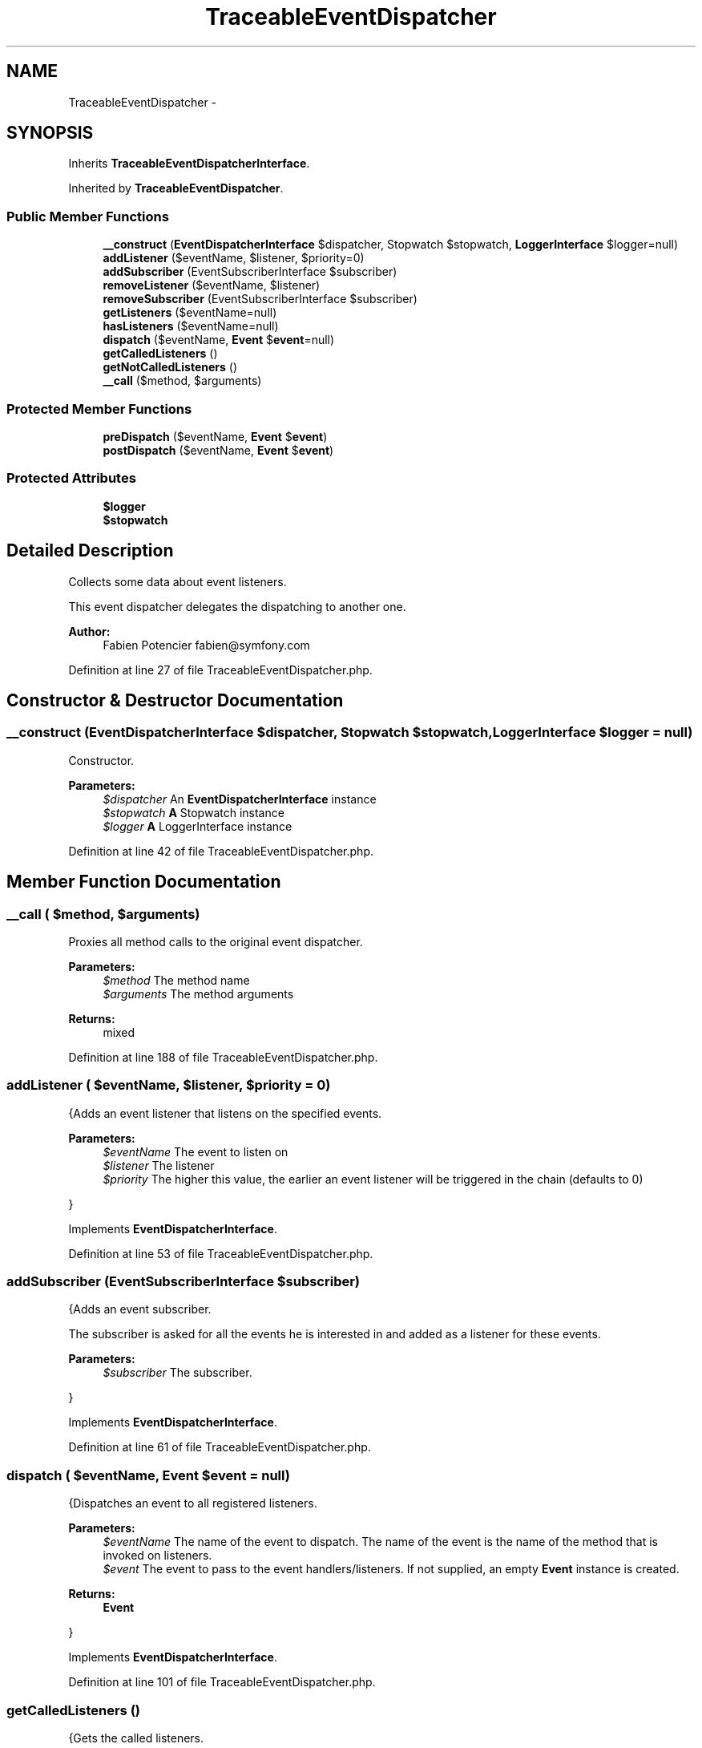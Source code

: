 .TH "TraceableEventDispatcher" 3 "Tue Apr 14 2015" "Version 1.0" "VirtualSCADA" \" -*- nroff -*-
.ad l
.nh
.SH NAME
TraceableEventDispatcher \- 
.SH SYNOPSIS
.br
.PP
.PP
Inherits \fBTraceableEventDispatcherInterface\fP\&.
.PP
Inherited by \fBTraceableEventDispatcher\fP\&.
.SS "Public Member Functions"

.in +1c
.ti -1c
.RI "\fB__construct\fP (\fBEventDispatcherInterface\fP $dispatcher, Stopwatch $stopwatch, \fBLoggerInterface\fP $logger=null)"
.br
.ti -1c
.RI "\fBaddListener\fP ($eventName, $listener, $priority=0)"
.br
.ti -1c
.RI "\fBaddSubscriber\fP (EventSubscriberInterface $subscriber)"
.br
.ti -1c
.RI "\fBremoveListener\fP ($eventName, $listener)"
.br
.ti -1c
.RI "\fBremoveSubscriber\fP (EventSubscriberInterface $subscriber)"
.br
.ti -1c
.RI "\fBgetListeners\fP ($eventName=null)"
.br
.ti -1c
.RI "\fBhasListeners\fP ($eventName=null)"
.br
.ti -1c
.RI "\fBdispatch\fP ($eventName, \fBEvent\fP $\fBevent\fP=null)"
.br
.ti -1c
.RI "\fBgetCalledListeners\fP ()"
.br
.ti -1c
.RI "\fBgetNotCalledListeners\fP ()"
.br
.ti -1c
.RI "\fB__call\fP ($method, $arguments)"
.br
.in -1c
.SS "Protected Member Functions"

.in +1c
.ti -1c
.RI "\fBpreDispatch\fP ($eventName, \fBEvent\fP $\fBevent\fP)"
.br
.ti -1c
.RI "\fBpostDispatch\fP ($eventName, \fBEvent\fP $\fBevent\fP)"
.br
.in -1c
.SS "Protected Attributes"

.in +1c
.ti -1c
.RI "\fB$logger\fP"
.br
.ti -1c
.RI "\fB$stopwatch\fP"
.br
.in -1c
.SH "Detailed Description"
.PP 
Collects some data about event listeners\&.
.PP
This event dispatcher delegates the dispatching to another one\&.
.PP
\fBAuthor:\fP
.RS 4
Fabien Potencier fabien@symfony.com 
.RE
.PP

.PP
Definition at line 27 of file TraceableEventDispatcher\&.php\&.
.SH "Constructor & Destructor Documentation"
.PP 
.SS "__construct (\fBEventDispatcherInterface\fP $dispatcher, Stopwatch $stopwatch, \fBLoggerInterface\fP $logger = \fCnull\fP)"
Constructor\&.
.PP
\fBParameters:\fP
.RS 4
\fI$dispatcher\fP An \fBEventDispatcherInterface\fP instance 
.br
\fI$stopwatch\fP \fBA\fP Stopwatch instance 
.br
\fI$logger\fP \fBA\fP LoggerInterface instance 
.RE
.PP

.PP
Definition at line 42 of file TraceableEventDispatcher\&.php\&.
.SH "Member Function Documentation"
.PP 
.SS "__call ( $method,  $arguments)"
Proxies all method calls to the original event dispatcher\&.
.PP
\fBParameters:\fP
.RS 4
\fI$method\fP The method name 
.br
\fI$arguments\fP The method arguments
.RE
.PP
\fBReturns:\fP
.RS 4
mixed 
.RE
.PP

.PP
Definition at line 188 of file TraceableEventDispatcher\&.php\&.
.SS "addListener ( $eventName,  $listener,  $priority = \fC0\fP)"
{Adds an event listener that listens on the specified events\&.
.PP
\fBParameters:\fP
.RS 4
\fI$eventName\fP The event to listen on 
.br
\fI$listener\fP The listener 
.br
\fI$priority\fP The higher this value, the earlier an event listener will be triggered in the chain (defaults to 0)
.RE
.PP
} 
.PP
Implements \fBEventDispatcherInterface\fP\&.
.PP
Definition at line 53 of file TraceableEventDispatcher\&.php\&.
.SS "addSubscriber (EventSubscriberInterface $subscriber)"
{Adds an event subscriber\&.
.PP
The subscriber is asked for all the events he is interested in and added as a listener for these events\&.
.PP
\fBParameters:\fP
.RS 4
\fI$subscriber\fP The subscriber\&.
.RE
.PP
} 
.PP
Implements \fBEventDispatcherInterface\fP\&.
.PP
Definition at line 61 of file TraceableEventDispatcher\&.php\&.
.SS "dispatch ( $eventName, \fBEvent\fP $event = \fCnull\fP)"
{Dispatches an event to all registered listeners\&.
.PP
\fBParameters:\fP
.RS 4
\fI$eventName\fP The name of the event to dispatch\&. The name of the event is the name of the method that is invoked on listeners\&. 
.br
\fI$event\fP The event to pass to the event handlers/listeners\&. If not supplied, an empty \fBEvent\fP instance is created\&.
.RE
.PP
\fBReturns:\fP
.RS 4
\fBEvent\fP
.RE
.PP
} 
.PP
Implements \fBEventDispatcherInterface\fP\&.
.PP
Definition at line 101 of file TraceableEventDispatcher\&.php\&.
.SS "getCalledListeners ()"
{Gets the called listeners\&.
.PP
\fBReturns:\fP
.RS 4
array An array of called listeners
.RE
.PP
} 
.PP
Implements \fBTraceableEventDispatcherInterface\fP\&.
.PP
Definition at line 127 of file TraceableEventDispatcher\&.php\&.
.SS "getListeners ( $eventName = \fCnull\fP)"
{Gets the listeners of a specific event or all listeners\&.
.PP
\fBParameters:\fP
.RS 4
\fI$eventName\fP The name of the event
.RE
.PP
\fBReturns:\fP
.RS 4
array The event listeners for the specified event, or all event listeners by event name
.RE
.PP
} 
.PP
Implements \fBEventDispatcherInterface\fP\&.
.PP
Definition at line 85 of file TraceableEventDispatcher\&.php\&.
.SS "getNotCalledListeners ()"
{Gets the not called listeners\&.
.PP
\fBReturns:\fP
.RS 4
array An array of not called listeners
.RE
.PP
} 
.PP
Implements \fBTraceableEventDispatcherInterface\fP\&.
.PP
Definition at line 143 of file TraceableEventDispatcher\&.php\&.
.SS "hasListeners ( $eventName = \fCnull\fP)"
{Checks whether an event has any registered listeners\&.
.PP
\fBParameters:\fP
.RS 4
\fI$eventName\fP The name of the event
.RE
.PP
\fBReturns:\fP
.RS 4
bool true if the specified event has any listeners, false otherwise
.RE
.PP
} 
.PP
Implements \fBEventDispatcherInterface\fP\&.
.PP
Definition at line 93 of file TraceableEventDispatcher\&.php\&.
.SS "postDispatch ( $eventName, \fBEvent\fP $event)\fC [protected]\fP"
Called after dispatching the event\&.
.PP
\fBParameters:\fP
.RS 4
\fI$eventName\fP The event name 
.br
\fI$event\fP The event 
.RE
.PP

.PP
Definition at line 209 of file TraceableEventDispatcher\&.php\&.
.SS "preDispatch ( $eventName, \fBEvent\fP $event)\fC [protected]\fP"
Called before dispatching the event\&.
.PP
\fBParameters:\fP
.RS 4
\fI$eventName\fP The event name 
.br
\fI$event\fP The event 
.RE
.PP

.PP
Definition at line 199 of file TraceableEventDispatcher\&.php\&.
.SS "removeListener ( $eventName,  $listener)"
{Removes an event listener from the specified events\&.
.PP
\fBParameters:\fP
.RS 4
\fI$eventName\fP The event to remove a listener from 
.br
\fI$listener\fP The listener to remove
.RE
.PP
} 
.PP
Implements \fBEventDispatcherInterface\fP\&.
.PP
Definition at line 69 of file TraceableEventDispatcher\&.php\&.
.SS "removeSubscriber (EventSubscriberInterface $subscriber)"
{Removes an event subscriber\&.
.PP
\fBParameters:\fP
.RS 4
\fI$subscriber\fP The subscriber
.RE
.PP
} 
.PP
Implements \fBEventDispatcherInterface\fP\&.
.PP
Definition at line 77 of file TraceableEventDispatcher\&.php\&.
.SH "Field Documentation"
.PP 
.SS "$logger\fC [protected]\fP"

.PP
Definition at line 29 of file TraceableEventDispatcher\&.php\&.
.SS "$stopwatch\fC [protected]\fP"

.PP
Definition at line 30 of file TraceableEventDispatcher\&.php\&.

.SH "Author"
.PP 
Generated automatically by Doxygen for VirtualSCADA from the source code\&.
